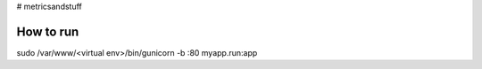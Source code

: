 # metricsandstuff

How to run
==========
sudo /var/www/<virtual env>/bin/gunicorn -b :80 myapp.run:app
